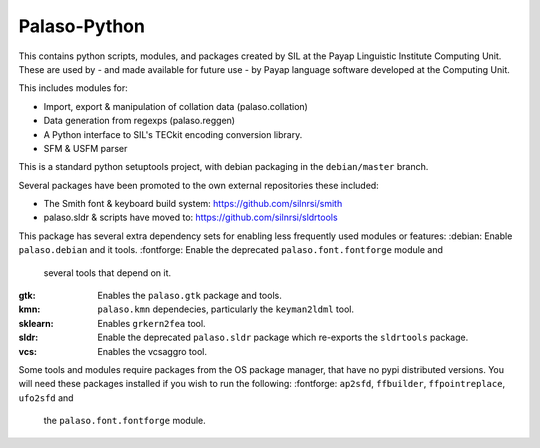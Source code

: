 Palaso-Python
-------------
This contains python scripts, modules, and packages created by SIL at the Payap
Linguistic Institute Computing Unit. These are used by - and made available for
future use - by Payap language software developed at the Computing Unit.

This includes modules for:

* Import, export & manipulation of collation data (palaso.collation)
* Data generation from regexps (palaso.reggen)
* A Python interface to SIL's TECkit encoding conversion library.
* SFM & USFM parser

This is a standard python setuptools project, with debian packaging in the
``debian/master`` branch.

Several packages have been promoted to the own external repositories these 
included:

* The Smith font & keyboard build system: https://github.com/silnrsi/smith
* palaso.sldr & scripts have moved to: https://github.com/silnrsi/sldrtools

This package has several extra dependency sets for enabling less frequently
used modules or features:
:debian: Enable ``palaso.debian`` and it tools.
:fontforge: Enable the deprecated ``palaso.font.fontforge`` module and
            several tools that depend on it.
:gtk: Enables the ``palaso.gtk`` package and tools.
:kmn: ``palaso.kmn`` dependecies, particularly the ``keyman2ldml`` tool.
:sklearn: Enables ``grkern2fea`` tool.
:sldr: Enable the deprecated ``palaso.sldr`` package which re-exports the
       ``sldrtools`` package.
:vcs: Enables the vcsaggro tool.

Some tools and modules require packages from the OS package manager, that
have no pypi distributed versions.  
You will need these packages installed if you wish to run the
following:
:fontforge: ``ap2sfd``, ``ffbuilder``, ``ffpointreplace``, ``ufo2sfd`` and
            the ``palaso.font.fontforge`` module.
